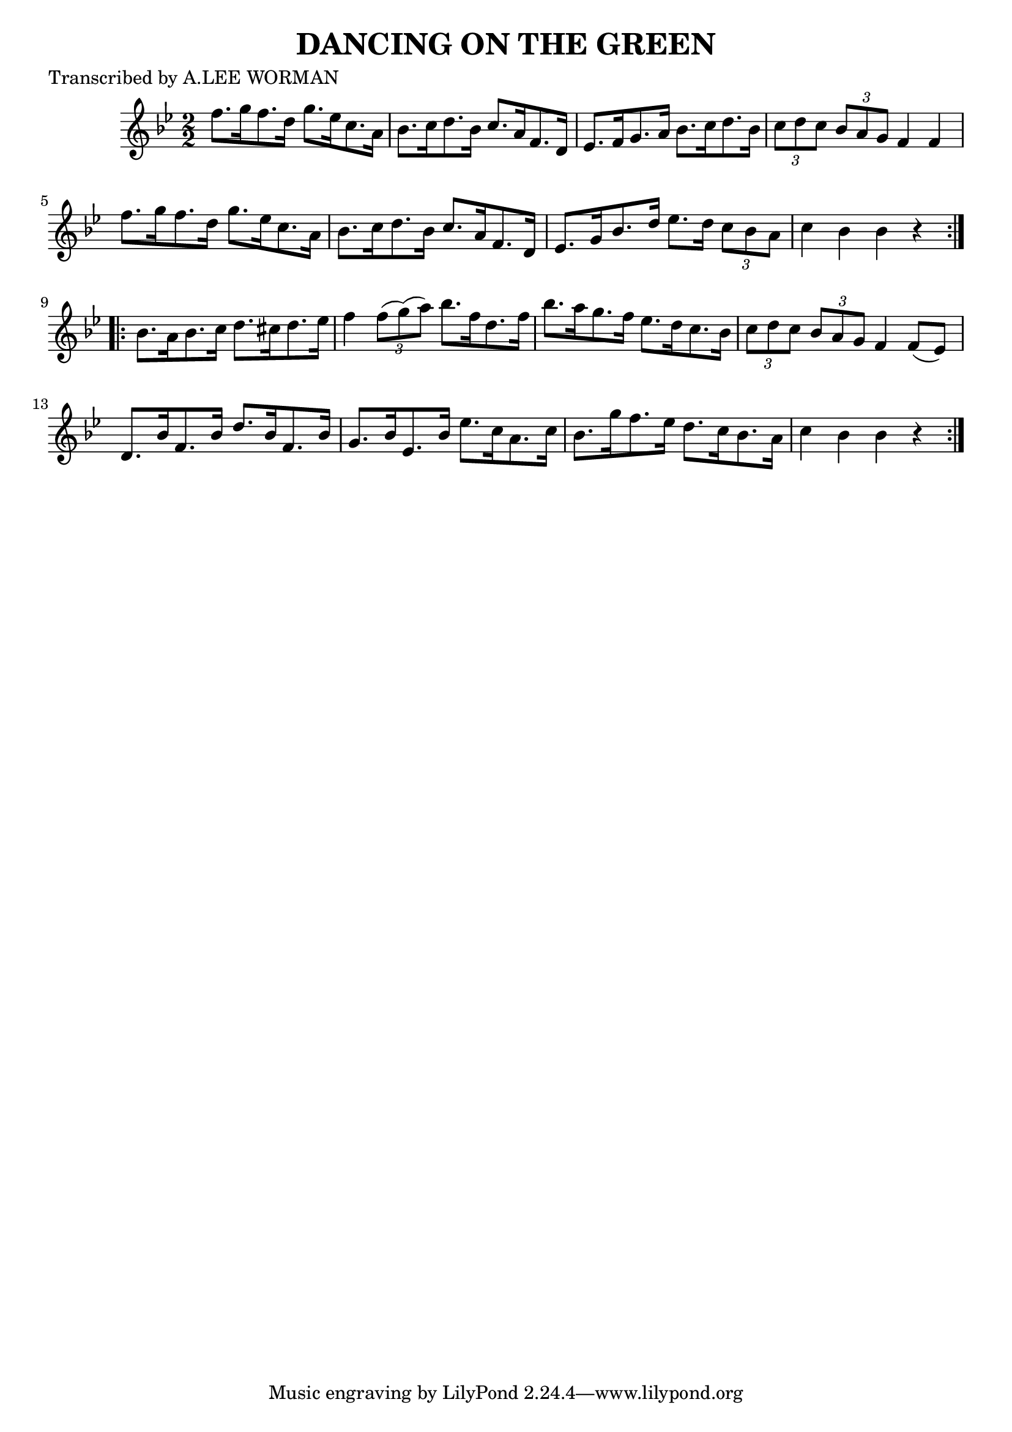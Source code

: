 
\version "2.16.2"
% automatically converted by musicxml2ly from xml/1735_lw.xml

%% additional definitions required by the score:
\language "english"


\header {
    poet = "Transcribed by A.LEE WORMAN"
    encoder = "abc2xml version 63"
    encodingdate = "2015-01-25"
    title = "DANCING ON THE GREEN"
    }

\layout {
    \context { \Score
        autoBeaming = ##f
        }
    }
PartPOneVoiceOne =  \relative f'' {
    \repeat volta 2 {
        \key bf \major \numericTimeSignature\time 2/2 f8. [ g16 f8. d16
        ] g8. [ ef16 c8. a16 ] | % 2
        bf8. [ c16 d8. bf16 ] c8. [ a16 f8. d16 ] | % 3
        ef8. [ f16 g8. a16 ] bf8. [ c16 d8. bf16 ] | % 4
        \times 2/3  {
            c8 [ d8 c8 ] }
        \times 2/3  {
            bf8 [ a8 g8 ] }
        f4 f4 | % 5
        f'8. [ g16 f8. d16 ] g8. [ ef16 c8. a16 ] | % 6
        bf8. [ c16 d8. bf16 ] c8. [ a16 f8. d16 ] | % 7
        ef8. [ g16 bf8. d16 ] ef8. [ d16 ] \times 2/3 {
            c8 [ bf8 a8 ] }
        | % 8
        c4 bf4 bf4 r4 }
    \repeat volta 2 {
        | % 9
        bf8. [ a16 bf8. c16 ] d8. [ cs16 d8. ef16 ] | \barNumberCheck
        #10
        f4 \times 2/3 {
            f8 ( [ g8 ) ( a8 ) ] }
        bf8. [ f16 d8. f16 ] | % 11
        bf8. [ a16 g8. f16 ] ef8. [ d16 c8. bf16 ] | % 12
        \times 2/3  {
            c8 [ d8 c8 ] }
        \times 2/3  {
            bf8 [ a8 g8 ] }
        f4 f8 ( [ ef8 ) ] | % 13
        d8. [ bf'16 f8. bf16 ] d8. [ bf16 f8. bf16 ] | % 14
        g8. [ bf16 ef,8. bf'16 ] ef8. [ c16 a8. c16 ] | % 15
        bf8. [ g'16 f8. ef16 ] d8. [ c16 bf8. a16 ] | % 16
        c4 bf4 bf4 r4 }
    }


% The score definition
\score {
    <<
        \new Staff <<
            \context Staff << 
                \context Voice = "PartPOneVoiceOne" { \PartPOneVoiceOne }
                >>
            >>
        
        >>
    \layout {}
    % To create MIDI output, uncomment the following line:
    %  \midi {}
    }

